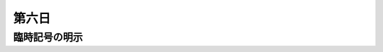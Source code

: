 .. _week-1-day-6:

======
第六日
======


.. num-section::

.. _explicit-accidental:

臨時記号の明示
--------------
